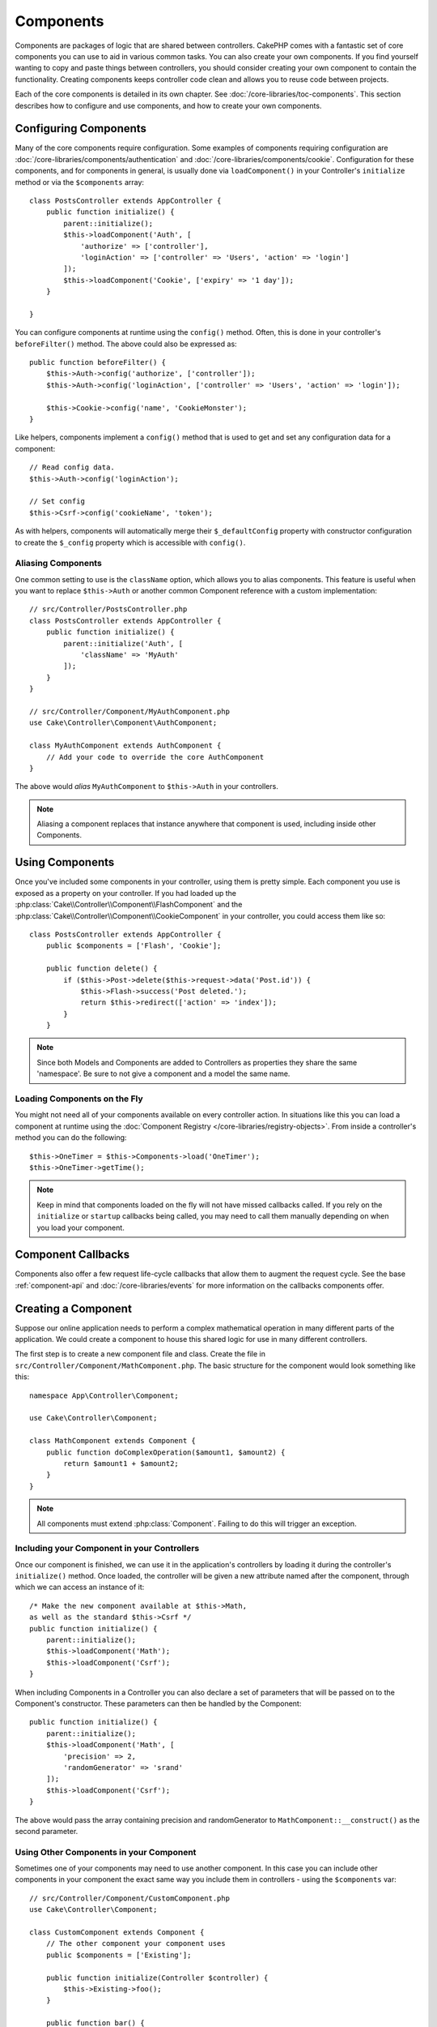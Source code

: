 Components
##########

Components are packages of logic that are shared between controllers.
CakePHP comes with a fantastic set of core components you can use to aid in
various common tasks. You can also create your own components. If you find
yourself wanting to copy and paste things between controllers, you should
consider creating your own component to contain the functionality. Creating
components keeps controller code clean and allows you to reuse code between projects.

Each of the core components is detailed in its own chapter. See :doc:`/core-libraries/toc-components`.
This section describes how to configure and use components, and how to create
your own components.

.. _configuring-components:

Configuring Components
======================

Many of the core components require configuration. Some examples of components
requiring configuration are :doc:`/core-libraries/components/authentication` and
:doc:`/core-libraries/components/cookie`.  Configuration for these components,
and for components in general, is usually done via ``loadComponent()`` in your
Controller's ``initialize`` method or via the ``$components`` array::

    class PostsController extends AppController {
        public function initialize() {
            parent::initialize();
            $this->loadComponent('Auth', [
                'authorize' => ['controller'],
                'loginAction' => ['controller' => 'Users', 'action' => 'login']
            ]);
            $this->loadComponent('Cookie', ['expiry' => '1 day']);
        }

    }

You can configure components at runtime using the ``config()`` method. Often,
this is done in your controller's ``beforeFilter()`` method. The above could
also be expressed as::

    public function beforeFilter() {
        $this->Auth->config('authorize', ['controller']);
        $this->Auth->config('loginAction', ['controller' => 'Users', 'action' => 'login']);

        $this->Cookie->config('name', 'CookieMonster');
    }

Like helpers, components implement a ``config()`` method that is used to get and
set any configuration data for a component::

    // Read config data.
    $this->Auth->config('loginAction');

    // Set config
    $this->Csrf->config('cookieName', 'token');

As with helpers, components will automatically merge their ``$_defaultConfig``
property with constructor configuration to create the ``$_config`` property
which is accessible with ``config()``.

Aliasing Components
-------------------

One common setting to use is the ``className`` option, which allows you to
alias components. This feature is useful when you want to
replace ``$this->Auth`` or another common Component reference with a custom
implementation::

    // src/Controller/PostsController.php
    class PostsController extends AppController {
        public function initialize() {
            parent::initialize('Auth', [
                'className' => 'MyAuth'
            ]);
        }
    }

    // src/Controller/Component/MyAuthComponent.php
    use Cake\Controller\Component\AuthComponent;

    class MyAuthComponent extends AuthComponent {
        // Add your code to override the core AuthComponent
    }

The above would *alias* ``MyAuthComponent`` to ``$this->Auth`` in your
controllers.

.. note::

    Aliasing a component replaces that instance anywhere that component is used,
    including inside other Components.

Using Components
================

Once you've included some components in your controller, using them is pretty
simple. Each component you use is exposed as a property on your controller. If
you had loaded up the :php:class:`Cake\\Controller\\Component\\FlashComponent`
and the :php:class:`Cake\\Controller\\Component\\CookieComponent` in your
controller, you could access them like so::

    class PostsController extends AppController {
        public $components = ['Flash', 'Cookie'];

        public function delete() {
            if ($this->Post->delete($this->request->data('Post.id')) {
                $this->Flash->success('Post deleted.');
                return $this->redirect(['action' => 'index']);
            }
        }

.. note::

    Since both Models and Components are added to Controllers as
    properties they share the same 'namespace'. Be sure to not give a
    component and a model the same name.

Loading Components on the Fly
-----------------------------

You might not need all of your components available on every controller
action. In situations like this you can load a component at runtime using the
:doc:`Component Registry </core-libraries/registry-objects>`. From inside a
controller's method you can do the following::

    $this->OneTimer = $this->Components->load('OneTimer');
    $this->OneTimer->getTime();

.. note::

    Keep in mind that components loaded on the fly will not have missed
    callbacks called. If you rely on the ``initialize`` or ``startup`` callbacks
    being called, you may need to call them manually depending on when you load
    your component.

Component Callbacks
===================

Components also offer a few request life-cycle callbacks that allow them to
augment the request cycle. See the base :ref:`component-api` and
:doc:`/core-libraries/events` for more information on the callbacks components
offer.

.. _creating-a-component:

Creating a Component
====================

Suppose our online application needs to perform a complex
mathematical operation in many different parts of the application.
We could create a component to house this shared logic for use in
many different controllers.

The first step is to create a new component file and class. Create
the file in ``src/Controller/Component/MathComponent.php``. The basic
structure for the component would look something like this::

    namespace App\Controller\Component;

    use Cake\Controller\Component;

    class MathComponent extends Component {
        public function doComplexOperation($amount1, $amount2) {
            return $amount1 + $amount2;
        }
    }

.. note::

    All components must extend :php:class:`Component`. Failing to do this
    will trigger an exception.

Including your Component in your Controllers
--------------------------------------------

Once our component is finished, we can use it in the application's
controllers by loading it during the controller's ``initialize()`` method.
Once loaded, the controller will be given a new attribute named after the
component, through which we can access an instance of it::

    /* Make the new component available at $this->Math,
    as well as the standard $this->Csrf */
    public function initialize() {
        parent::initialize();
        $this->loadComponent('Math');
        $this->loadComponent('Csrf');
    }

When including Components in a Controller you can also declare a
set of parameters that will be passed on to the Component's
constructor. These parameters can then be handled by
the Component::

    public function initialize() {
        parent::initialize();
        $this->loadComponent('Math', [
            'precision' => 2,
            'randomGenerator' => 'srand'
        ]);
        $this->loadComponent('Csrf');
    }

The above would pass the array containing precision and
randomGenerator to ``MathComponent::__construct()`` as the
second parameter.


Using Other Components in your Component
----------------------------------------

Sometimes one of your components may need to use another component.
In this case you can include other components in your component the exact same
way you include them in controllers - using the ``$components`` var::

    // src/Controller/Component/CustomComponent.php
    use Cake\Controller\Component;

    class CustomComponent extends Component {
        // The other component your component uses
        public $components = ['Existing'];

        public function initialize(Controller $controller) {
            $this->Existing->foo();
        }

        public function bar() {
            // ...
       }
    }

    // src/Controller/Component/ExistingComponent.php
    use Cake\Controller\Component;

    class ExistingComponent extends Component {

        public function foo() {
            // ...
        }
    }

.. note::
    In contrast to a component included in a controller
    no callbacks will be triggered on a component's component.

.. _component-api:

Component API
=============

.. php:class:: Component

    The base Component class offers a few methods for lazily loading other
    Components through :php:class:`Cake\\Controller\\ComponentRegistry` as well
    as dealing with common handling of settings. It also provides prototypes
    for all the component callbacks.

.. php:method:: __construct(ComponentRegistry $registry, $config = [])

    Constructor for the base component class. All ``$config`` that
    are also public properties will have their values changed to the
    matching value in ``$config``.

Callbacks
---------

.. php:method:: initialize(Event $event)

    Is called before the controller's
    beforeFilter method, but *after* the controller's initialize() method.

.. php:method:: startup(Event $event)

    Is called after the controller's beforeFilter
    method but before the controller executes the current action
    handler.

.. php:method:: beforeRender(Event $event)

    Is called after the controller executes the requested action's logic,
    but before the controller's renders views and layout.

.. php:method:: shutdown(Event $event)

    Is called before output is sent to the browser.

.. php:method:: beforeRedirect(Event $event, Controller $controller, $url, $response)

    Is invoked when the controller's redirect
    method is called but before any further action. If this method
    returns ``false`` the controller will not continue on to redirect the
    request. The $url, and $response paramaters allow you to inspect and modify
    the location or any other headers in the response.

.. meta::
    :title lang=en: Components
    :keywords lang=en: array controller,core libraries,authentication request,array name,access control lists,public components,controller code,core components,cookiemonster,login cookie,configuration settings,functionality,logic,sessions,cakephp,doc
